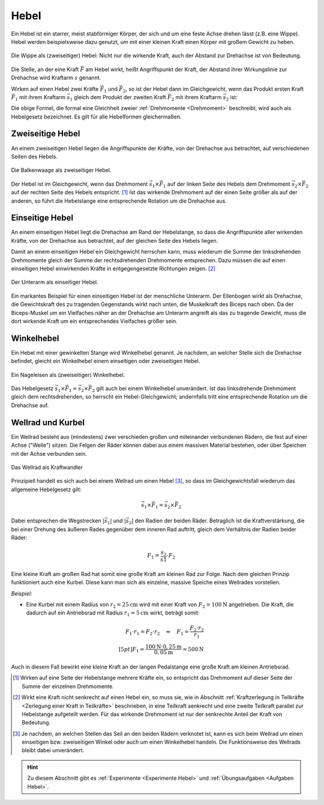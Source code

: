 .. index:: Hebel, Kraftwandler; Hebel
.. _Hebel:

Hebel
=====

Ein Hebel ist ein starrer, meist stabförmiger Körper, der sich und um eine feste
Achse drehen lässt (z.B. eine Wippe). Hebel werden beispielsweise dazu genutzt,
um mit einer kleinen Kraft einen Körper mit großem Gewicht zu heben.

.. figure:: ../../pics/mechanik/kraftwandler-und-getriebe/wippe.png
    :width: 95%
    :align: center
    :name: fig-wippe
    :alt:  fig-wippe

    Die Wippe als (zweiseitiger) Hebel: Nicht nur die wirkende Kraft, auch der
    Abstand zur Drehachse ist von Bedeutung.

    .. only:: html

        :download:`SVG: Wippe
        <../../pics/mechanik/kraftwandler-und-getriebe/wippe.svg>`

Die Stelle, an der eine Kraft :math:`\vec{F}` am Hebel wirkt, heißt Angriffspunkt der
Kraft, der Abstand ihrer Wirkungslinie zur Drehachse wird Kraftarm :math:`s`
genannt.

Wirken auf einen Hebel zwei Kräfte :math:`\vec{F}_1` und :math:`\vec{F}_2`, so
ist der Hebel dann im Gleichgewicht, wenn das Produkt ersten Kraft
:math:`\vec{F}_1` mit ihrem Kraftarm :math:`\vec{s}_1` gleich dem Produkt der
zweiten Kraft :math:`\vec{F}_2` mit ihrem Kraftarm :math:`\vec{s}_2` ist:

.. math::
    :label: eqn-hebel

    \vec{s}_1 \times \vec{F}_1 = \vec{s}_2 \times \vec{F}_2

Die obige Formel, die formal eine Gleichheit zweier :ref:`Drehmomente
<Drehmoment>` beschreibt, wird auch als Hebelgesetz bezeichnet. Es gilt für alle
Hebelformen gleichermaßen.


.. index::
    single: Hebel; Zweiseitiger Hebel
.. _Zweiseitige Hebel:

Zweiseitige Hebel
-----------------

An einem zweiseitigen Hebel liegen die Angriffspunkte der Kräfte, von der
Drehachse aus betrachtet, auf verschiedenen Seiten des Hebels.

.. figure:: ../../pics/mechanik/kraftwandler-und-getriebe/hebel-balkenwaage.png
    :width: 40%
    :align: center
    :name: fig-hebel-balkenwaage
    :alt:  fig-hebel-balkenwaage

    Die Balkenwaage als zweiseitiger Hebel.

    .. only:: html

        :download:`SVG: Balkenwaage als Hebel mit gleicher Kraftarm-Länge.
        <../../pics/mechanik/kraftwandler-und-getriebe/hebel-balkenwaage.svg>`

Der Hebel ist im Gleichgewicht, wenn das Drehmoment :math:`\vec{s}_1 \times
\vec{F}_1` auf der linken Seite des Hebels dem Drehmoment :math:`\vec{s}_2
\times \vec{F}_2` auf der rechten Seite des Hebels entspricht. [#HZ]_ Ist das
wirkende Drehmoment auf der einen Seite größer als auf der anderen, so führt die
Hebelstange eine entsprechende Rotation um die Drehachse aus.


.. index::
    single: Hebel; Einseitiger Hebel
.. _Einseitige Hebel:

Einseitige Hebel
----------------

An einem einseitigen Hebel liegt die Drehachse am Rand der Hebelstange, so dass
die Angriffspunkte aller wirkenden Kräfte, von der Drehachse aus betrachtet, auf
der gleichen Seite des Hebels liegen.

Damit an einem einseitigen Hebel ein Gleichgewicht herrschen kann, muss wiederum
die Summe der linksdrehenden Drehmomente gleich der Summe der rechtsdrehenden
Drehmomente entsprechen. Dazu müssen die auf einen einseitigen Hebel
einwirkenden Kräfte in entgegengesetzte Richtungen zeigen. [#HE]_

.. figure:: ../../pics/mechanik/kraftwandler-und-getriebe/hebel-unterarm.png
    :width: 40%
    :align: center
    :name: fig-hebel-unterarm
    :alt:  fig-hebel-unterarm

    Der Unterarm als einseitiger Hebel.

    .. only:: html

        :download:`SVG: Unterarm als Hebel
        <../../pics/mechanik/kraftwandler-und-getriebe/hebel-unterarm.svg>`

Ein markantes Beispiel für einen einseitigen Hebel ist der menschliche Unterarm.
Der Ellenbogen wirkt als Drehachse, die Gewichtskraft des zu tragenden
Gegenstands wirkt nach unten, die Muskelkraft des Biceps nach oben. Da der
Biceps-Muskel um ein Vielfaches näher an der Drehachse am Unterarm angreift als
das zu tragende Gewicht, muss die dort wirkende Kraft um ein entsprechendes
Vielfaches größer sein.


.. index::
    single: Hebel; Winkelhebel
.. _Winkelhebel:

Winkelhebel
-----------

Ein Hebel mit einer gewinkelten Stange wird Winkelhebel genannt. Je nachdem, an
welcher Stelle sich die Drehachse befindet, gleicht ein Winkelhebel einem
einseitigen oder zweiseitigen Hebel.

.. figure:: ../../pics/mechanik/kraftwandler-und-getriebe/winkelhebel-nageleisen.png
    :width: 35%
    :align: center
    :name: fig-winkelhebel-nageleisen
    :alt:  fig-winkelhebel-nageleisen

    Ein Nageleisen als (zweiseitiger) Winkelhebel.

    .. only:: html

        :download:`SVG: Winkelhebel (Nageleisen)
        <../../pics/mechanik/kraftwandler-und-getriebe/winkelhebel-nageleisen.svg>`

Das Hebelgesetz :math:`\vec{s}_1 \times \vec{F}_1 = \vec{s}_2 \times \vec{F}_2`
gilt auch bei einem Winkelhebel unverändert. Ist das linksdrehende Drehmoment
gleich dem rechtsdrehenden, so herrscht ein Hebel-Gleichgewicht; andernfalls
tritt eine entsprechende Rotation um die Drehachse auf.


.. index::
    single: Wellrad
    single: Kraftwandler; Kurbel
    single: Kraftwandler; Wellrad
.. _Wellrad und Kurbel:

Wellrad und Kurbel
------------------

Ein Wellrad besteht aus (mindestens) zwei verschieden großen und miteinander
verbundenen Rädern, die fest auf einer Achse ("Welle") sitzen. Die Felgen der
Räder können dabei aus einem massiven Material bestehen, oder über Speichen mit
der Achse verbunden sein.

.. figure:: ../../pics/mechanik/kraftwandler-und-getriebe/wellrad.png
    :name: fig-wellrad
    :alt:  fig-wellrad
    :align: center
    :width: 35%

    Das Wellrad als Kraftwandler

    .. only:: html

        :download:`SVG: Wellrad
        <../../pics/mechanik/kraftwandler-und-getriebe/wellrad.svg>`

Prinzipiell handelt es sich auch bei einem Wellrad um einen Hebel [#WR]_, so
dass im Gleichgewichtsfall wiederum das allgemeine Hebelgesetz gilt:

.. math::

    \vec{s}_1 \times \vec{F}_1 = \vec{s}_2 \times \vec{F}_2

Dabei entsprechen die Wegstrecken :math:`|\vec{s}_1|` und :math:`|\vec{s}_2|`
den Radien der beiden Räder. Betraglich ist die Kraftverstärkung, die bei einer
Drehung des äußeren Rades gegenüber dem inneren Rad auftritt, gleich dem
Verhältnis der Radien beider Räder:

.. math::

    F_1 = \frac{s_2}{s1} \cdot F_2

Eine kleine Kraft am großen Rad hat somit eine große Kraft am kleinen Rad zur
Folge. Nach dem gleichen Prinzip funktioniert auch eine Kurbel. Diese kann man
sich als einzelne, massive Speiche eines Wellrades vorstellen.

.. todo: pic Kurbel mit Pedal Völcker1984 S.57

*Beispiel:*

* Eine Kurbel mit einem Radius von :math:`r_2 = \unit[25]{cm}` wird mit
  einer Kraft von :math:`F_2 = \unit[100]{N}` angetrieben. Die Kraft,
  die dadurch auf ein Antriebsrad mit Radius :math:`r_1 = \unit[5]{cm}`
  wirkt, beträgt somit:

.. math::

    F_1 \cdot r_1 = F_2 \cdot r_2 \quad
    \Leftrightarrow \quad F_1 = \frac{F_2 \cdot r_2}{r_1} \\[5pt]
    F_1 = \frac{\unit[100]{N} \cdot \unit[0,25]{m}}{\unit[0,05]{m}} =
    \unit[500]{N}

Auch in diesem Fall bewirkt eine kleine Kraft an der langen Pedalstange eine
große Kraft am kleinen Antriebsrad.


.. raw:: html

    <hr />

.. only:: html

    .. rubric:: Anmerkungen:

.. [#HZ] Wirken auf eine Seite der Hebelstange mehrere Kräfte ein, so entspricht
    das Drehmoment auf dieser Seite der Summe der einzelnen Drehmomente.

.. [#HE] Wirkt eine Kraft nicht senkrecht auf einen Hebel ein, so muss sie, wie
    in Abschnitt :ref:`Kraftzerlegung in Teilkräfte <Zerlegung einer Kraft in
    Teilkräfte>` beschrieben, in eine Teilkraft senkrecht und eine zweite
    Teilkraft parallel zur Hebelstange aufgeteilt werden. Für das wirkende
    Drehmoment ist nur der senkrechte Anteil der Kraft von Bedeutung.

.. [#WR] Je nachdem, an welchen Stellen das Seil an den beiden Rädern verknotet
    ist, kann es sich beim Wellrad um einen einseitigen bzw. zweiseitigen Winkel
    oder auch um einen Winkelhebel handeln. Die Funktionsweise des Wellrads
    bleibt dabei unverändert.

.. raw:: html

    <hr />

.. hint::

    Zu diesem Abschnitt gibt es :ref:`Experimente <Experimente Hebel>` und
    :ref:`Übungsaufgaben <Aufgaben Hebel>`.

